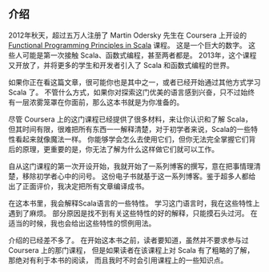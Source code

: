 ** 介绍

   2012年秋天，超过五万人注册了 Martin Odersky 先生在 Coursera 上开设的
   [[https://www.coursera.org/course/progfun][Functional Programming Principles in Scala]] 课程。
   这是一个巨大的数字。
   这些人可能是第一次接触 Scala、函数式编程，甚至两者都是。
   2013年，这个课程又开放了，并将更多的学生和开发者引入了 Scala 和函数式编程的世界。

   如果你正在看这篇文章，很可能你也是其中之一，或者已经开始通过其他方式学习 Scala 了。
   不管什么方式，如果你对探索这门优美的语言感到兴奋，只不过始终有一层浓雾笼罩在你面前，那么这本书就是为你准备的。

   尽管 Coursera 上的这门课程已经提供了很多材料，来让你认识和了解 Scala，
   但其时间有限，很难把所有东西一一解释清楚，对于初学者来说，Scala的一些特性看起来就像魔法一样。
   你能够学会怎么去使用它们，但你无法完全掌握它们背后的原理，更重要的是，你无法了解为什么这样做它们就可以工作。

   自从这门课程的第一次开设开始，我就开始了一系列博客的撰写，意在把事情理清楚，移除初学者心中的问号。
   这份电子书就基于这一系列博客。鉴于超多人都给出了正面评价，我决定把所有文章编译成书。

   在这本书里，我会解释Scala语言的一些特性。
   学习这门语言时，我在这些特性上遇到了麻烦。
   部分原因是找不到有关这些特性的好的解释，只能摸石头过河。
   在适当的时候，我也会给出这些特性的惯例用法。

   介绍的已经差不多了。
   在开始这本书之前，读者要知道，虽然并不要求参与过 Coursera 上的那门课程，
   但是如果读者在该课程上对 Scala 有了粗略的了解，那绝对有利于本书的阅读，
   而且我时不时会引用课程上的一些知识点。
